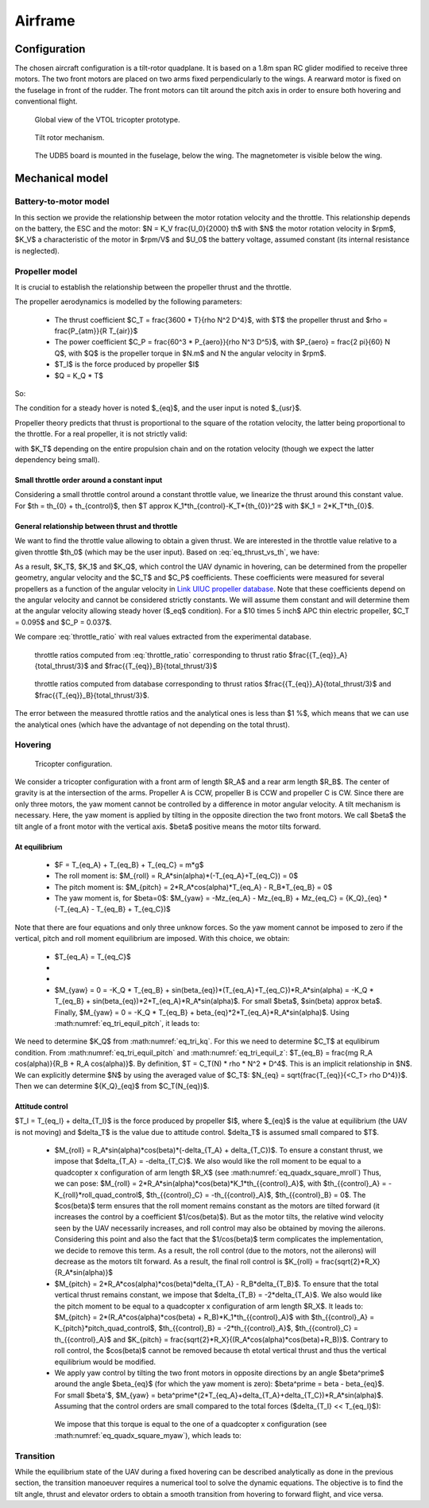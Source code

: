Airframe
========

Configuration
-------------

The chosen aircraft configuration is a tilt-rotor quadplane.
It is based on a 1.8m span RC glider modified to receive three motors.
The two front motors are placed on two arms fixed perpendicularly to the wings.
A rearward motor is fixed on the fuselage in front of the rudder.
The front motors can tilt around the pitch axis in order to ensure both hovering and conventional flight.

.. figure:: figs/tricopter_pict.png
  :width: 50%

  Global view of the VTOL tricopter prototype.

.. figure:: figs/tilt_mechanism.png
  :width: 50%

  Tilt rotor mechanism.

.. figure:: figs/udb5_mounting.png
  :width: 50%

  The UDB5 board is mounted in the fuselage, below the wing.
  The magnetometer is visible below the wing.


Mechanical model
----------------


Battery-to-motor model
^^^^^^^^^^^^^^^^^^^^^^

In this section we provide the relationship between the motor rotation velocity and the throttle. This relationship depends on the battery, the ESC and the motor: $N = K_V \frac{U_0}{2000} th$ with $N$ the motor rotation velocity in $rpm$, $K_V$ a characteristic of the motor in $rpm/V$ and $U_0$ the battery voltage, assumed constant (its internal resistance is neglected). 


Propeller model
^^^^^^^^^^^^^^^

It is crucial to establish the relationship between the propeller thrust and the throttle.

The propeller aerodynamics is modelled by the following parameters:

  * The thrust coefficient $C_T = \frac{3600 * T}{\rho N^2 D^4}$, with $T$ the propeller thrust and $\rho = \frac{P_{atm}}{R T_{air}}$

  * The power coefficient $C_P = \frac{60^3 * P_{aero}}{\rho N^3 D^5}$, with $P_{aero} = \frac{2 \pi}{60} N Q$, with $Q$ is the propeller torque in $N.m$ and N the angular velocity in $rpm$.

  * $T_I$ is the force produced by propeller $I$

  * $Q = K_Q * T$

So:

.. math::
  K_T = C_T \rho {K_V}^2 \frac{U_0^2}{3600 * 2000^2} D^4
  :label: eq_tri_kt

.. math::
  K_Q = \frac{1}{2 \pi} \frac{C_P}{C_T} D
  :label: eq_tri_kq

The condition for a steady hover is noted $_{eq}$, and the user input is noted $_{usr}$.

Propeller theory predicts that thrust is proportional to the square of the rotation velocity, the latter being proportional to the throttle. For a real propeller, it is not strictly valid: 

.. math::
  T \approx K_T * th^2
  :label: eq_thrust_vs_th

with $K_T$ depending on the entire propulsion chain and on the rotation velocity (though we expect the latter dependency being small).


Small throttle order around a constant input
""""""""""""""""""""""""""""""""""""""""""""

Considering a small throttle control around a constant throttle value, we linearize the thrust around this constant value. For $th = th_{0} + th_{control}$, then $T \approx K_1*th_{control}-K_T*{th_{0}}^2$ with $K_1 = 2*K_T*th_{0}$.


General relationship between thrust and throttle
""""""""""""""""""""""""""""""""""""""""""""""""

We want to find the throttle value allowing to obtain a given thrust.
We are interested in the throttle value relative to a given throttle $th_0$ (which may be the user input). Based on :eq:`eq_thrust_vs_th`, we have: 

.. math::
  \frac{th}{th_0} \approx \sqrt{\frac{T}{T_0}}
  :label: throttle_ratio

As a result, $K_T$, $K_1$ and $K_Q$, which control the UAV dynamic in hovering, can be determined from the propeller geometry, angular velocity and the $C_T$ and $C_P$ coefficients. These coefficients were measured for several propellers as a function of the angular velocity in `Link UIUC propeller database <https://m-selig.ae.illinois.edu/props/volume-1/propDB-volume-1.html>`_.
Note that these coefficients depend on the angular velocity and cannot be considered strictly constants. We will assume them constant and will determine them at the angular velocity allowing steady hover ($_eq$ condition).
For a $10 \times 5 inch$ APC thin electric propeller, $C_T = 0.095$ and $C_P = 0.037$.

We compare :eq:`throttle_ratio` with real values extracted from the experimental database.

.. _fig_th_ratio_theo:
.. figure:: figs/th_ratios_theo.png
  :width: 50%

  throttle ratios computed from :eq:`throttle_ratio` corresponding to thrust ratio $\frac{{T_{eq}}_A}{total\_thrust/3}$ and $\frac{{T_{eq}}_B}{total\_thrust/3}$


.. figure:: figs/th_ratios_database.png
  :width: 50%

  throttle ratios computed from database corresponding to thrust ratios $\frac{{T_{eq}}_A}{total\_thrust/3}$ and $\frac{{T_{eq}}_B}{total\_thrust/3}$.

The error between the measured throttle ratios and the analytical ones is less than $1 \%$, which means that we can use the analytical ones (which have the advantage of not depending on the total thrust).


Hovering
^^^^^^^^

.. figure:: figs/tricopter.png
   :scale: 100 %

   Tricopter configuration.

We consider a tricopter configuration with a front arm of length $R_A$ and a rear arm length $R_B$.
The center of gravity is at the intersection of the arms.
Propeller A is CCW, propeller B is CCW and propeller C is CW.
Since there are only three motors, the yaw moment cannot be controlled by a difference in motor angular velocity. A tilt mechanism is necessary.
Here, the yaw moment is applied by tilting in the opposite direction the two front motors.
We call $\beta$ the tilt angle of a front motor with the vertical axis. $\beta$ positive means the motor tilts forward.


At equilibrium
""""""""""""""

  * $F = T_{eq_A} + T_{eq_B} + T_{eq_C} = m*g$

  * The roll moment is: $M_{roll} = R_A*sin(\alpha)*(-T_{eq_A}+T_{eq_C}) = 0$

  * The pitch moment is: $M_{pitch} = 2*R_A*cos(\alpha)*T_{eq_A} - R_B*T_{eq_B} = 0$

  * The yaw moment is, for $\beta=0$: $M_{yaw} = -Mz_{eq_A} - Mz_{eq_B} + Mz_{eq_C}
    = {K_Q}_{eq} * (-T_{eq_A} - T_{eq_B} + T_{eq_C})$

Note that there are four equations and only three unknow forces.
So the yaw moment cannot be imposed to zero if the vertical,
pitch and roll moment equilibrium are imposed. With this choice, we obtain:

  * $T_{eq_A} = T_{eq_C}$

  *
    .. math:: T_{eq_B} = \frac{2*R_A*cos(\alpha)}{R_B}*T_{eq_A}
       :label: eq_tri_equil_pitch

  *
    .. math:: T_{eq_A} = \frac{m*g}{2*(1 + \frac{R_A*cos(\alpha)}{R_B})}
       :label: eq_tri_equil_z

  * $M_{yaw} = 0 = -K_Q * T_{eq_B} + sin(\beta_{eq})*(T_{eq_A}+T_{eq_C})*R_A*sin(\alpha) = -K_Q * T_{eq_B} + sin(\beta_{eq})*2*T_{eq_A}*R_A*sin(\alpha)$. For small $\beta$, $sin(\beta) \approx \beta$. Finally, $M_{yaw} = 0 = -K_Q * T_{eq_B} + \beta_{eq}*2*T_{eq_A}*R_A*sin(\alpha)$. Using :math:numref:`eq_tri_equil_pitch`, it leads to:

    .. math::
       \beta_{eq} = \frac{K_Q cos(\alpha)}{R_B sin(\alpha)}
       :label: eq_beta_eq

We need to determine $K_Q$ from :math:numref:`eq_tri_kq`. For this we need to determine $C_T$ at equlibirum condition. From :math:numref:`eq_tri_equil_pitch` and :math:numref:`eq_tri_equil_z`: $T_{eq_B} = \frac{mg R_A cos(\alpha)}{R_B + R_A cos(\alpha)}$. By definition, $T = C_T(N) * \rho * N^2 * D^4$. This is an implicit relationship in $N$. We can explicitly determine $N$ by using the averaged value of $C_T$: $N_{eq} = \sqrt{\frac{T_{eq}}{<C_T> \rho D^4}}$. Then we can determine ${K_Q}_{eq}$ from $C_T(N_{eq})$.


.. _tri_attitude_control:

Attitude control
""""""""""""""""

$T_I = T_{eq_I} + \delta_{T_I}$ is the force produced by propeller $I$, where $_{eq}$ is the value at equilibrium (the UAV is not moving) and $\delta_T$ is the value due to attitude control. $\delta_T$ is assumed small compared to $T$.

  * $M_{roll} = R_A*sin(\alpha)*cos(\beta)*(-\delta_{T_A} + \delta_{T_C})$.
    To ensure a constant thrust, we impose that $\delta_{T_A} = -\delta_{T_C}$.
    We also would like the roll moment to be equal to a quadcopter x configuration of arm length $R_X$ (see :math:numref:`eq_quadx_square_mroll`)
    Thus, we can pose: $M_{roll} = 2*R_A*sin(\alpha)*cos(\beta)*K_1*th_{{control}_A}$, with $th_{{control}_A} = -K_{roll}*roll\_quad\_control$, $th_{{control}_C} = -th_{{control}_A}$, $th_{{control}_B} = 0$.
    The $cos(\beta)$ term ensures that the roll moment remains constant as the motors are tilted forward (it increases the control by a coefficient $1/cos(\beta)$). But as the motor tilts, the relative wind velocity seen by the UAV necessarily increases, and roll control may also be obtained by moving the ailerons. Considering this point and also the fact that the $1/cos(\beta)$ term complicates the implementation, we decide to remove this term. As a result, the roll control (due to the motors, not the ailerons) will decrease as the motors tilt forward.
    As a result, the final roll control is $K_{roll} = \frac{\sqrt{2}*R_X}{R_A*sin(\alpha)}$

  * $M_{pitch} = 2*R_A*cos(\alpha)*cos(\beta)*\delta_{T_A} - R_B*\delta_{T_B}$.
    To ensure that the total vertical thrust remains constant, we impose that $\delta_{T_B} = -2*\delta_{T_A}$.
    We also would like the pitch moment to be equal to a quadcopter x configuration of arm length $R_X$. It leads to: $M_{pitch} = 2*(R_A*cos(\alpha)*cos(\beta) + R_B)*K_1*th_{{control}_A}$ with $th_{{control}_A} = K_{pitch}*pitch\_quad\_control$, $th_{{control}_B} = -2*th_{{control}_A}$, $th_{{control}_C} = th_{{control}_A}$ and $K_{pitch} = \frac{\sqrt{2}*R_X}{(R_A*cos(\alpha)*cos(\beta)+R_B)}$.
    Contrary to roll control, the $cos(\beta)$ cannot be removed because th etotal vertical thrust and thus the vertical equilibrium would be modified.

  *  We apply yaw control by tilting the two front motors in opposite directions by an angle $\beta^\prime$ around the angle $\beta_{eq}$ (for which the yaw moment is zero): $\beta^\prime = \beta - \beta_{eq}$. For small $\beta'$, $M_{yaw} = \beta^\prime*(2*T_{eq_A}+\delta_{T_A}+\delta_{T_C})*R_A*sin(\alpha)$. Assuming that the control orders are small compared to the total forces ($\delta_{T_I} << T_{eq_I}$):

    .. math:: M_{yaw} = \beta^\prime*2*T_{eq_A}*R_A*sin(\alpha)
       :label: eq_tri_myaw

    We impose that this torque is equal to the one of a quadcopter x configuration (see :math:numref:`eq_quadx_square_myaw`), which leads to:

    .. math::
       \beta^\prime = \frac{-2*K_Q*K_1}{T_{eq_A}*R_A*sin(\alpha)} yaw\_quad\_control
       :label: eq_tri_beta


.. _transition_manoeuver:

Transition
^^^^^^^^^^

While the equilibrium state of the UAV during a fixed hovering can be described analytically as done in the previous section, the transition manoeuver requires a numerical tool to solve the dynamic equations. The objective is to find the tilt angle, thrust and elevator orders to obtain a smooth transition from hovering to forward flight, and vice versa.

